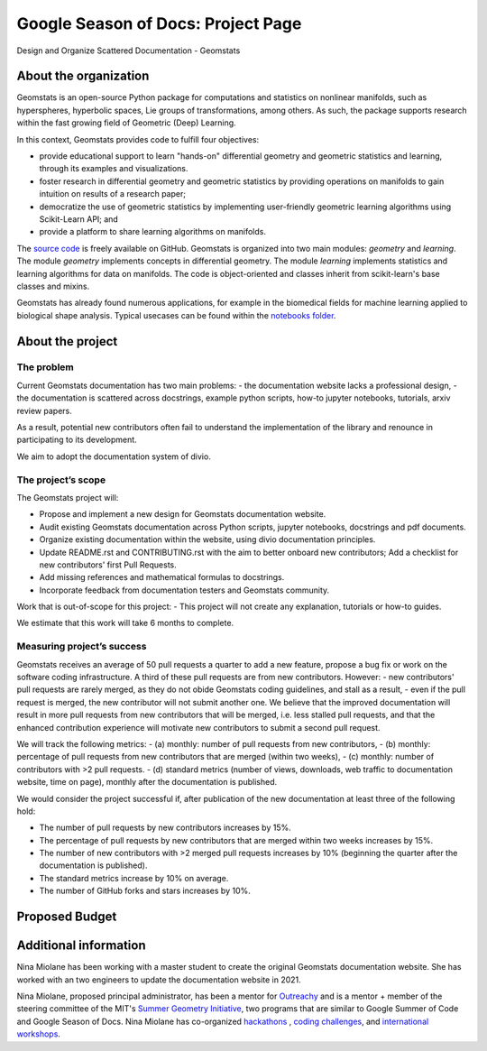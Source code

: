 .. _gsod:

===================================
Google Season of Docs: Project Page
===================================

Design and Organize Scattered Documentation - Geomstats

About the organization
======================

Geomstats is an open-source Python package for computations and statistics on nonlinear manifolds, such as hyperspheres, hyperbolic spaces, Lie groups of transformations, among others. As such, the package supports research within the fast growing field of Geometric (Deep) Learning.

In this context, Geomstats provides code to fulfill four objectives:

- provide educational support to learn "hands-on" differential geometry and geometric statistics and learning, through its examples and visualizations.
- foster research in differential geometry and geometric statistics by providing operations on manifolds to gain intuition on results of a research paper;
- democratize the use of geometric statistics by implementing user-friendly geometric learning algorithms using Scikit-Learn API; and
- provide a platform to share learning algorithms on manifolds.

The `source code <https://github.com/geomstats/geomstats>`_ is freely available on GitHub. Geomstats is organized into two main modules:
`geometry` and `learning`. The module `geometry` implements concepts in differential geometry. The module `learning` implements statistics and learning algorithms for data on manifolds. The code is object-oriented and classes inherit from scikit-learn's base classes and mixins.


Geomstats has already found numerous applications, for example in the biomedical fields for machine learning applied to biological shape analysis. Typical usecases can be found within the `notebooks folder <https://github.com/geomstats/geomstats/blob/master/notebooks/>`_.

About the project
=================

The problem
-----------

Current Geomstats documentation has two main problems:
- the documentation website lacks a professional design,
- the documentation is scattered across docstrings, example python scripts, how-to jupyter notebooks, tutorials, arxiv review papers.

As a result, potential new contributors often fail to understand the implementation of the library and renounce in participating to its development.

We aim to adopt the documentation system of divio.


The project’s scope
-------------------

The Geomstats project will:

- Propose and implement a new design for Geomstats documentation website.
- Audit existing Geomstats documentation across Python scripts, jupyter notebooks, docstrings and pdf documents.
- Organize existing documentation within the website, using divio documentation principles.
- Update README.rst and CONTRIBUTING.rst with the aim to better onboard new contributors; Add a checklist for new contributors' first Pull Requests.
- Add missing references and mathematical formulas to docstrings.
- Incorporate feedback from documentation testers and Geomstats community.


Work that is out-of-scope for this project:
- This project will not create any explanation, tutorials or how-to guides.

We estimate that this work will take 6 months to complete.

Measuring project’s success
---------------------------

Geomstats receives an average of 50 pull requests a quarter to add a new feature, propose a bug fix or work on the software coding infrastructure. A third of these pull requests are from new contributors. However:
- new contributors' pull requests are rarely merged, as they do not obide Geomstats coding guidelines, and stall as a result,
- even if the pull request is merged, the new contributor will not submit another one.
We believe that the improved documentation will result in more pull requests from new contributors that will be merged, i.e. less stalled pull requests, and that the enhanced contribution experience will motivate new contributors to submit a second pull request.

We will track the following metrics:
- (a) monthly: number of pull requests from new contributors,
- (b) monthly: percentage of pull requests from new contributors that are merged (within two weeks),
- (c) monthly: number of contributors with >2 pull requests.
- (d) standard metrics (number of views, downloads, web traffic to documentation website, time on page), monthly after the documentation is published.


We would consider the project successful if, after publication of the new documentation at least three of the following hold:

- The number of pull requests by new contributors increases by 15%.
- The percentage of pull requests by new contributors that are merged within two weeks increases by 15%.
- The number of new contributors with >2 merged pull requests increases by 10% (beginning the quarter after the documentation is published).
- The standard metrics increase by 10% on average.
- The number of GitHub forks and stars increases by 10%.


Proposed Budget
===============

.. list-table::
   :header-rows: 0

   * - **Budget Item**
     - **Amount**
     - **Running Total**
     - **Notes**
   * - Technical writer
     - 10,000.00
     - 10,000.00
     - One technical writer for 6 months.
   * - Volunteer stipends
     - 500.00
     - 13,000.00
     - Six volunteers stipends.
   * - Project T-shirts and stickers
     - 150.00
     - 14,500.00
     - Ten project T-shirts, ten stickers.
   * - **Total**
     -
     - **14,500.00**

Additional information
======================

Nina Miolane has been working with a master student to create the original Geomstats documentation website. She has worked with an two engineers to update the documentation website in 2021.

Nina Miolane, proposed principal administrator, has been a mentor for `Outreachy <https://www.outreachy.org/>`_ and is a mentor + member of the steering committee of the MIT's `Summer Geometry Initiative <https://sgi.mit.edu/>`_, two programs that are similar to Google Summer of Code and Google Season of Docs. Nina Miolane has co-organized `hackathons <https://github.com/geomstats/geomstats#contributing>`_ , `coding challenges <https://github.com/geomstats/challenge-iclr-2021>`_, and `international workshops <https://www.ninamiolane.com/pagecv>`_.
